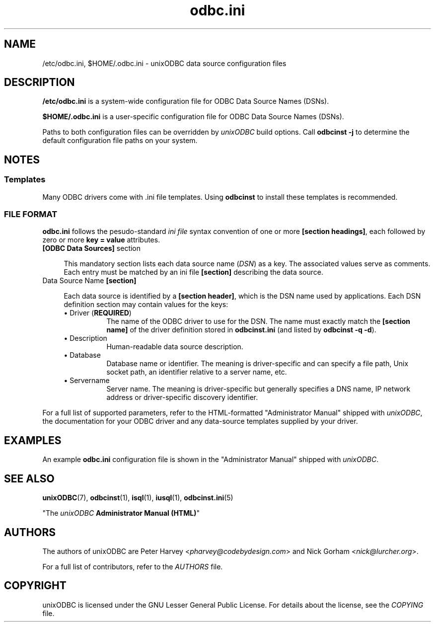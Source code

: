 .TH odbc.ini 5 "Sun 10 Jan 2021" "version 2.3.12" "unixODBC manual pages"

.SH NAME
/etc/odbc.ini, $HOME/.odbc.ini - unixODBC data source configuration files

.SH DESCRIPTION
.B /etc/odbc.ini
is a system-wide configuration file for ODBC Data Source Names (DSNs).

.B $HOME/.odbc.ini
is a user-specific configuration file for ODBC Data Source Names (DSNs).

Paths to both configuration files can be overridden by \fIunixODBC\fR build
options. Call \fBodbcinst \-j\fR to determine the default configuration file
paths on your system.

.SH NOTES

.SS "Templates"

Many ODBC drivers come with .ini file templates. Using \fBodbcinst\fR to install
these templates is recommended.

.SS "FILE FORMAT"

\fBodbc.ini\fR follows the pesudo-standard \fIini file\fR syntax convention of
one or more \fB[section headings]\fR, each followed by zero or more \fBkey =
value\fR attributes.

.IP "\fB[ODBC Data Sources]\fR section" 4

This mandatory section lists each data source name (\fIDSN\fR) as a key.
The associated values serve as comments. Each entry must be matched by an
ini file \fB[section]\fR describing the data source.

.IP "Data Source Name \fB[section]\fR" 4

Each data source is identified by a \fB[section header]\fR, which is the DSN
name used by applications. Each DSN definition section may contain values for
the keys:

.RS 4
.IP "\(bu Driver (\fBREQUIRED\fR)" 8
The name of the ODBC driver to use for the DSN. The name must exactly match
the \fB[section name]\fR of the driver definition stored in \fBodbcinst.ini\fR
(and listed by \fBodbcinst \-q \-d\fR).

.IP "\(bu Description" 8
Human-readable data source description.

.IP "\(bu Database" 8
Database name or identifier. The meaning is driver-specific and can specify a
file path, Unix socket path, an identifier relative to a server name, etc.

.IP "\(bu Servername" 8
Server name. The meaning is driver-specific but generally specifies a DNS name, IP
network address or driver-specific discovery identifier.

.RE
For a full list of supported parameters, refer to the HTML-formatted "Administrator
Manual" shipped with \fIunixODBC\fR, the documentation for your ODBC driver and any
data-source templates supplied by your driver.

.SH EXAMPLES

An example \fBodbc.ini\fR configuration file is shown in the "Administrator Manual" shipped
with \fIunixODBC\fR.

.SH "SEE ALSO"
.BR unixODBC (7),
.BR odbcinst (1),
.BR isql (1),
.BR iusql (1),
.BR odbcinst.ini (5)

"The \fIunixODBC\fB Administrator Manual (HTML)\fR"

.SH AUTHORS
The authors of unixODBC are Peter Harvey <\fIpharvey@codebydesign.com\fR> and
Nick Gorham <\fInick@lurcher.org\fR>.

For a full list of contributors, refer to the \fIAUTHORS\fR file.

.SH COPYRIGHT
unixODBC is licensed under the GNU Lesser General Public License. For details
about the license, see the \fICOPYING\fR file.
